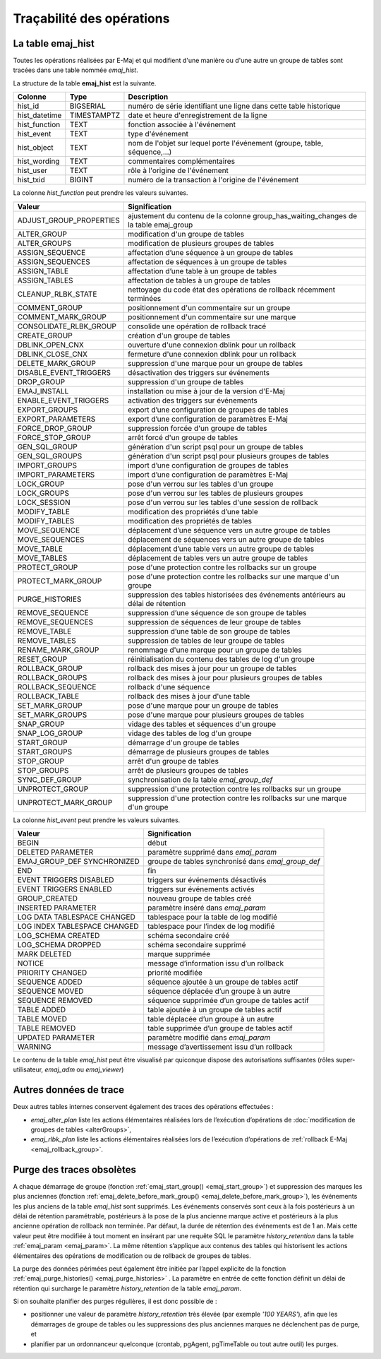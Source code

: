 Traçabilité des opérations
==========================

.. _emaj_hist:

La table emaj_hist
------------------

Toutes les opérations réalisées par E-Maj et qui modifient d'une manière ou d'une autre un groupe de tables sont tracées dans une table nommée *emaj_hist*.
 
La structure de la table **emaj_hist** est la suivante.

+--------------+-------------+---------------------------------------------------------------------------+
|Colonne       | Type        | Description                                                               |
+==============+=============+===========================================================================+
|hist_id       | BIGSERIAL   | numéro de série identifiant une ligne dans cette table historique         |
+--------------+-------------+---------------------------------------------------------------------------+
|hist_datetime | TIMESTAMPTZ | date et heure d'enregistrement de la ligne                                |
+--------------+-------------+---------------------------------------------------------------------------+
|hist_function | TEXT        | fonction associée à l'événement                                           |
+--------------+-------------+---------------------------------------------------------------------------+
|hist_event    | TEXT        | type d'événement                                                          |
+--------------+-------------+---------------------------------------------------------------------------+
|hist_object   | TEXT        | nom de l'objet sur lequel porte l'événement (groupe, table, séquence,...) |
+--------------+-------------+---------------------------------------------------------------------------+
|hist_wording  | TEXT        | commentaires complémentaires                                              |
+--------------+-------------+---------------------------------------------------------------------------+
|hist_user     | TEXT        | rôle à l'origine de l'événement                                           |
+--------------+-------------+---------------------------------------------------------------------------+
|hist_txid     | BIGINT      | numéro de la transaction à l'origine de l'événement                       |
+--------------+-------------+---------------------------------------------------------------------------+

La colonne *hist_function* peut prendre les valeurs suivantes.

+----------------------------------+---------------------------------------------------------------------------------------+
| Valeur                           | Signification                                                                         |
+==================================+=======================================================================================+
| ADJUST_GROUP_PROPERTIES          | ajustement du contenu de la colonne group_has_waiting_changes de la table emaj_group  |
+----------------------------------+---------------------------------------------------------------------------------------+
| ALTER_GROUP                      | modification d'un groupe de tables                                                    |
+----------------------------------+---------------------------------------------------------------------------------------+
| ALTER_GROUPS                     | modification de plusieurs groupes de tables                                           |
+----------------------------------+---------------------------------------------------------------------------------------+
| ASSIGN_SEQUENCE                  | affectation d’une séquence à un groupe de tables                                      |
+----------------------------------+---------------------------------------------------------------------------------------+
| ASSIGN_SEQUENCES                 | affectation de séquences à un groupe de tables                                        |
+----------------------------------+---------------------------------------------------------------------------------------+
| ASSIGN_TABLE                     | affectation d’une table à un groupe de tables                                         |
+----------------------------------+---------------------------------------------------------------------------------------+
| ASSIGN_TABLES                    | affectation de tables à un groupe de tables                                           |
+----------------------------------+---------------------------------------------------------------------------------------+
| CLEANUP_RLBK_STATE               | nettoyage du code état des opérations de rollback récemment terminées                 |
+----------------------------------+---------------------------------------------------------------------------------------+
| COMMENT_GROUP                    | positionnement d'un commentaire sur un groupe                                         |
+----------------------------------+---------------------------------------------------------------------------------------+
| COMMENT_MARK_GROUP               | positionnement d'un commentaire sur une marque                                        |
+----------------------------------+---------------------------------------------------------------------------------------+
| CONSOLIDATE_RLBK_GROUP           | consolide une opération de rollback tracé                                             |
+----------------------------------+---------------------------------------------------------------------------------------+
| CREATE_GROUP                     | création d'un groupe de tables                                                        |
+----------------------------------+---------------------------------------------------------------------------------------+
| DBLINK_OPEN_CNX                  | ouverture d'une connexion dblink pour un rollback                                     |
+----------------------------------+---------------------------------------------------------------------------------------+
| DBLINK_CLOSE_CNX                 | fermeture d'une connexion dblink pour un rollback                                     |
+----------------------------------+---------------------------------------------------------------------------------------+
| DELETE_MARK_GROUP                | suppression d'une marque pour un groupe de tables                                     |
+----------------------------------+---------------------------------------------------------------------------------------+
| DISABLE_EVENT_TRIGGERS           | désactivation des triggers sur événements                                             |
+----------------------------------+---------------------------------------------------------------------------------------+
| DROP_GROUP                       | suppression d'un groupe de tables                                                     |
+----------------------------------+---------------------------------------------------------------------------------------+
| EMAJ_INSTALL                     | installation ou mise à jour de la version d'E-Maj                                     |
+----------------------------------+---------------------------------------------------------------------------------------+
| ENABLE_EVENT_TRIGGERS            | activation des triggers sur événements                                                |
+----------------------------------+---------------------------------------------------------------------------------------+
| EXPORT_GROUPS                    | export d’une configuration de groupes de tables                                       |
+----------------------------------+---------------------------------------------------------------------------------------+
| EXPORT_PARAMETERS                | export d’une configuration de paramètres E-Maj                                        |
+----------------------------------+---------------------------------------------------------------------------------------+
| FORCE_DROP_GROUP                 | suppression forcée d'un groupe de tables                                              |
+----------------------------------+---------------------------------------------------------------------------------------+
| FORCE_STOP_GROUP                 | arrêt forcé d'un groupe de tables                                                     |
+----------------------------------+---------------------------------------------------------------------------------------+
| GEN_SQL_GROUP                    | génération d'un script psql pour un groupe de tables                                  |
+----------------------------------+---------------------------------------------------------------------------------------+
| GEN_SQL_GROUPS                   | génération d'un script psql pour plusieurs groupes de tables                          |
+----------------------------------+---------------------------------------------------------------------------------------+
| IMPORT_GROUPS                    | import d’une configuration de groupes de tables                                       |
+----------------------------------+---------------------------------------------------------------------------------------+
| IMPORT_PARAMETERS                | import d’une configuration de paramètres E-Maj                                        |
+----------------------------------+---------------------------------------------------------------------------------------+
| LOCK_GROUP                       | pose d'un verrou sur les tables d'un groupe                                           |
+----------------------------------+---------------------------------------------------------------------------------------+
| LOCK_GROUPS                      | pose d'un verrou sur les tables de plusieurs groupes                                  |
+----------------------------------+---------------------------------------------------------------------------------------+
| LOCK_SESSION                     | pose d'un verrou sur les tables d'une session de rollback                             |
+----------------------------------+---------------------------------------------------------------------------------------+
| MODIFY_TABLE                     | modification des propriétés d’une table                                               |
+----------------------------------+---------------------------------------------------------------------------------------+
| MODIFY_TABLES                    | modification des propriétés de tables                                                 |
+----------------------------------+---------------------------------------------------------------------------------------+
| MOVE_SEQUENCE                    | déplacement d’une séquence vers un autre groupe de tables                             |
+----------------------------------+---------------------------------------------------------------------------------------+
| MOVE_SEQUENCES                   | déplacement de séquences vers un autre groupe de tables                               |
+----------------------------------+---------------------------------------------------------------------------------------+
| MOVE_TABLE                       | déplacement d’une table vers un autre groupe de tables                                |
+----------------------------------+---------------------------------------------------------------------------------------+
| MOVE_TABLES                      | déplacement de tables vers un autre groupe de tables                                  |
+----------------------------------+---------------------------------------------------------------------------------------+
| PROTECT_GROUP                    | pose d'une protection contre les rollbacks sur un groupe                              |
+----------------------------------+---------------------------------------------------------------------------------------+
| PROTECT_MARK_GROUP               | pose d'une protection contre les rollbacks sur une marque d'un groupe                 |
+----------------------------------+---------------------------------------------------------------------------------------+
| PURGE_HISTORIES                  | suppression des tables historisées des événements antérieurs au délai de rétention    |
+----------------------------------+---------------------------------------------------------------------------------------+
| REMOVE_SEQUENCE                  | suppression d’une séquence de son groupe de tables                                    |
+----------------------------------+---------------------------------------------------------------------------------------+
| REMOVE_SEQUENCES                 | suppression de séquences de leur groupe de tables                                     |
+----------------------------------+---------------------------------------------------------------------------------------+
| REMOVE_TABLE                     | suppression d’une table de son groupe de tables                                       |
+----------------------------------+---------------------------------------------------------------------------------------+
| REMOVE_TABLES                    | suppression de tables de leur groupe de tables                                        |
+----------------------------------+---------------------------------------------------------------------------------------+
| RENAME_MARK_GROUP                | renommage d'une marque pour un groupe de tables                                       |
+----------------------------------+---------------------------------------------------------------------------------------+
| RESET_GROUP                      | réinitialisation du contenu des tables de log d'un groupe                             |
+----------------------------------+---------------------------------------------------------------------------------------+
| ROLLBACK_GROUP                   | rollback des mises à jour pour un groupe de tables                                    |
+----------------------------------+---------------------------------------------------------------------------------------+
| ROLLBACK_GROUPS                  | rollback des mises à jour pour plusieurs groupes de tables                            |
+----------------------------------+---------------------------------------------------------------------------------------+
| ROLLBACK_SEQUENCE                | rollback d'une séquence                                                               |
+----------------------------------+---------------------------------------------------------------------------------------+
| ROLLBACK_TABLE                   | rollback des mises à jour d'une table                                                 |
+----------------------------------+---------------------------------------------------------------------------------------+
| SET_MARK_GROUP                   | pose d'une marque pour un groupe de tables                                            |
+----------------------------------+---------------------------------------------------------------------------------------+
| SET_MARK_GROUPS                  | pose d'une marque pour plusieurs groupes de tables                                    |
+----------------------------------+---------------------------------------------------------------------------------------+
| SNAP_GROUP                       | vidage des tables et séquences d'un groupe                                            |
+----------------------------------+---------------------------------------------------------------------------------------+
| SNAP_LOG_GROUP                   | vidage des tables de log d'un groupe                                                  |
+----------------------------------+---------------------------------------------------------------------------------------+
| START_GROUP                      | démarrage d'un groupe de tables                                                       |
+----------------------------------+---------------------------------------------------------------------------------------+
| START_GROUPS                     | démarrage de plusieurs groupes de tables                                              |
+----------------------------------+---------------------------------------------------------------------------------------+
| STOP_GROUP                       | arrêt d'un groupe de tables                                                           |
+----------------------------------+---------------------------------------------------------------------------------------+
| STOP_GROUPS                      | arrêt de plusieurs groupes de tables                                                  |
+----------------------------------+---------------------------------------------------------------------------------------+
| SYNC_DEF_GROUP                   | synchronisation de la table *emaj_group_def*                                          |
+----------------------------------+---------------------------------------------------------------------------------------+
| UNPROTECT_GROUP                  | suppression d'une protection contre les rollbacks sur un groupe                       |
+----------------------------------+---------------------------------------------------------------------------------------+
| UNPROTECT_MARK_GROUP             | suppression d'une protection contre les rollbacks sur une marque d'un groupe          |
+----------------------------------+---------------------------------------------------------------------------------------+

La colonne *hist_event* peut prendre les valeurs suivantes.

+------------------------------+----------------------------------------------------+
| Valeur                       | Signification                                      |
+==============================+====================================================+
| BEGIN                        | début                                              |
+------------------------------+----------------------------------------------------+
| DELETED PARAMETER            | paramètre supprimé dans *emaj_param*               |
+------------------------------+----------------------------------------------------+
| EMAJ_GROUP_DEF SYNCHRONIZED  | groupe de tables synchronisé dans *emaj_group_def* |
+------------------------------+----------------------------------------------------+
| END                          | fin                                                |
+------------------------------+----------------------------------------------------+
| EVENT TRIGGERS DISABLED      | triggers sur événements désactivés                 |
+------------------------------+----------------------------------------------------+
| EVENT TRIGGERS ENABLED       | triggers sur événements activés                    |
+------------------------------+----------------------------------------------------+
| GROUP_CREATED                | nouveau groupe de tables créé                      |
+------------------------------+----------------------------------------------------+
| INSERTED PARAMETER           | paramètre inséré dans *emaj_param*                 |
+------------------------------+----------------------------------------------------+
| LOG DATA TABLESPACE CHANGED  | tablespace pour la table de log modifié            |
+------------------------------+----------------------------------------------------+
| LOG INDEX TABLESPACE CHANGED | tablespace pour l’index de log modifié             |
+------------------------------+----------------------------------------------------+
| LOG_SCHEMA CREATED           | schéma secondaire créé                             |
+------------------------------+----------------------------------------------------+
| LOG_SCHEMA DROPPED           | schéma secondaire supprimé                         |
+------------------------------+----------------------------------------------------+
| MARK DELETED                 | marque supprimée                                   |
+------------------------------+----------------------------------------------------+
| NOTICE                       | message d’information issu d’un rollback           |
+------------------------------+----------------------------------------------------+
| PRIORITY CHANGED             | priorité modifiée                                  |
+------------------------------+----------------------------------------------------+
| SEQUENCE ADDED               | séquence ajoutée à un groupe de tables actif       |
+------------------------------+----------------------------------------------------+
| SEQUENCE MOVED               | séquence déplacée d’un groupe à un autre           |
+------------------------------+----------------------------------------------------+
| SEQUENCE REMOVED             | séquence supprimée d’un groupe de tables actif     |
+------------------------------+----------------------------------------------------+
| TABLE ADDED                  | table ajoutée à un groupe de tables actif          |
+------------------------------+----------------------------------------------------+
| TABLE MOVED                  | table déplacée d’un groupe à un autre              |
+------------------------------+----------------------------------------------------+
| TABLE REMOVED                | table supprimée d’un groupe de tables actif        |
+------------------------------+----------------------------------------------------+
| UPDATED PARAMETER            | paramètre modifié dans *emaj_param*                |
+------------------------------+----------------------------------------------------+
| WARNING                      | message d’avertissement issu d’un rollback         |
+------------------------------+----------------------------------------------------+

Le contenu de la table *emaj_hist* peut être visualisé par quiconque dispose des autorisations suffisantes (rôles super-utilisateur, *emaj_adm* ou *emaj_viewer*)

Autres données de trace
-----------------------

Deux autres tables internes conservent également des traces des opérations effectuées :

* *emaj_alter_plan* liste les actions élémentaires réalisées lors de l’exécution d’opérations de :doc:`modification de groupes de tables <alterGroups>`,
* *emaj_rlbk_plan* liste les actions élémentaires réalisées lors de l’exécution d’opérations de :ref:`rollback E-Maj <emaj_rollback_group>`.

Purge des traces obsolètes
--------------------------

A chaque démarrage de groupe (fonction :ref:`emaj_start_group() <emaj_start_group>`) et suppression des marques les plus anciennes (fonction :ref:`emaj_delete_before_mark_group() <emaj_delete_before_mark_group>`), les événements les plus anciens de la table *emaj_hist* sont supprimés. Les événements conservés sont ceux à la fois postérieurs à un délai de rétention paramétrable, postérieurs à la pose de la plus ancienne marque active et postérieurs à la plus ancienne opération de rollback non terminée. Par défaut, la durée de rétention des événements est de 1 an. Mais cette valeur peut être modifiée à tout moment en insérant par une requête SQL le paramètre *history_retention* dans la table :ref:`emaj_param <emaj_param>`. La même rétention s’applique aux contenus des tables qui historisent les actions élémentaires des opérations de modification ou de rollback de groupes de tables.

La purge des données périmées peut également être initiée par l’appel explicite de la fonction :ref:`emaj_purge_histories() <emaj_purge_histories>` . La paramètre en entrée de cette fonction définit un délai de rétention qui surcharge le paramètre *history_retention* de la table *emaj_param*.

Si on souhaite planifier des purges régulières, il est donc possible de :

* positionner une valeur de paramètre *history_retention* très élevée (par exemple *'100 YEARS'*), afin que les démarrages de groupe de tables ou les suppressions des plus anciennes marques ne déclenchent pas de purge, et
* planifier par un ordonnanceur quelconque (crontab, pgAgent, pgTimeTable ou tout autre outil) les purges.
